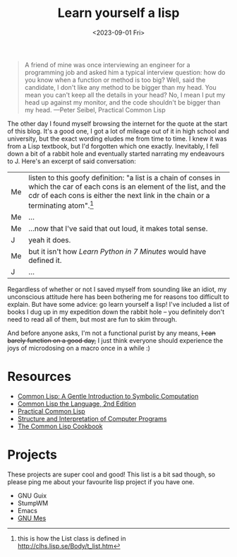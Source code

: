 #+TITLE: Learn yourself a lisp
#+DATE: <2023-09-01 Fri>
#+OPTIONS: toc:nil
#+BEGIN_QUOTE
A friend of mine was once interviewing an engineer for a programming job and asked him a typical interview question: how do you know when a function or method is too big? Well, said the candidate, I don't like any method to be bigger than my head. You mean you can't keep all the details in your head? No, I mean I put my head up against my monitor, and the code shouldn't be bigger than my head. ---Peter Seibel, Practical Common Lisp
#+END_QUOTE

[[https://imgs.xkcd.com/comics/lisp_cycles.png]]

The other day I found myself browsing the internet for the quote at the start of this blog. It's a good one, I got a lot of mileage out of it in high school and university, but the exact wording eludes me from time to time. I knew it was from a Lisp textbook, but I'd forgotten which one exactly. Inevitably, I fell down a bit of a rabbit hole and eventually started narrating my endeavours to J. Here's an excerpt of said conversation:

| Me | listen to this goofy definition: "a list is a chain of conses in which the car of each cons is an element of the list, and the cdr of each cons is either the next link in the chain or a terminating atom".[fn:: this is how the List class is defined in http://clhs.lisp.se/Body/t_list.htm] |
| Me | ...                                                                                                      |
| Me | ...now that I've said that out loud, it makes total sense.                                               |
| J  | yeah it does.                                                                                            |
| Me | but it isn't how /Learn Python in 7 Minutes/ would have defined it.                                      |
| J  | ...                                                                                                      |

@@html:<div id="year">@@
Regardless of whether or not I saved myself from sounding like an idiot, my unconscious attitude here has been bothering me for reasons too difficult to explain. But have some advice: go learn yourself a lisp! I've included a list of books I dug up in my expedition down the rabbit hole -- you definitely don't need to read all of them, but most are fun to skim through. 
@@html:</div>@@

And before anyone asks, I'm not a functional purist by any means, +I can barely function on a good day,+ I just think everyone should experience the joys of microdosing on a macro once in a while :)

#+BEGIN_EXPORT html
<script type = "text/javascript">
    function getDate() {
        var dt = new Date();
        y = dt.getYear()+1900;
        var r = document.getElementById('year');
        r.innerHTML = r.innerHTML.replace("{YEAR}",y);
    }
    getDate();
</script>
#+END_EXPORT

#+ATTR_HTML: :class dialogue :border nil :cellspacing nil :cellpadding :frame nil :rules nil

* Resources
- [[https://www.cs.cmu.edu/~dst/LispBook/book.pdf][Common Lisp: A Gentle Introduction to Symbolic Computation]]
- [[https://www.cs.cmu.edu/afs/cs.cmu.edu/project/ai-repository/ai/html/cltl/cltl2.html][Common Lisp the Language, 2nd Edition]]
- [[https://gigamonkeys.com/book/][Practical Common Lisp]]
- [[https://web.mit.edu/6.001/6.037/sicp.pdf][Structure and Interpretation of Computer Programs]]
- [[https://lispcookbook.github.io/cl-cookbook/][The Common Lisp Cookbook]]

* Projects
These projects are super cool and good! This list is a bit sad though, so please ping me about your favourite lisp project if you have one. 

- GNU Guix
- StumpWM
- Emacs
- [[https://www.gnu.org/software/mes/][GNU Mes]]
